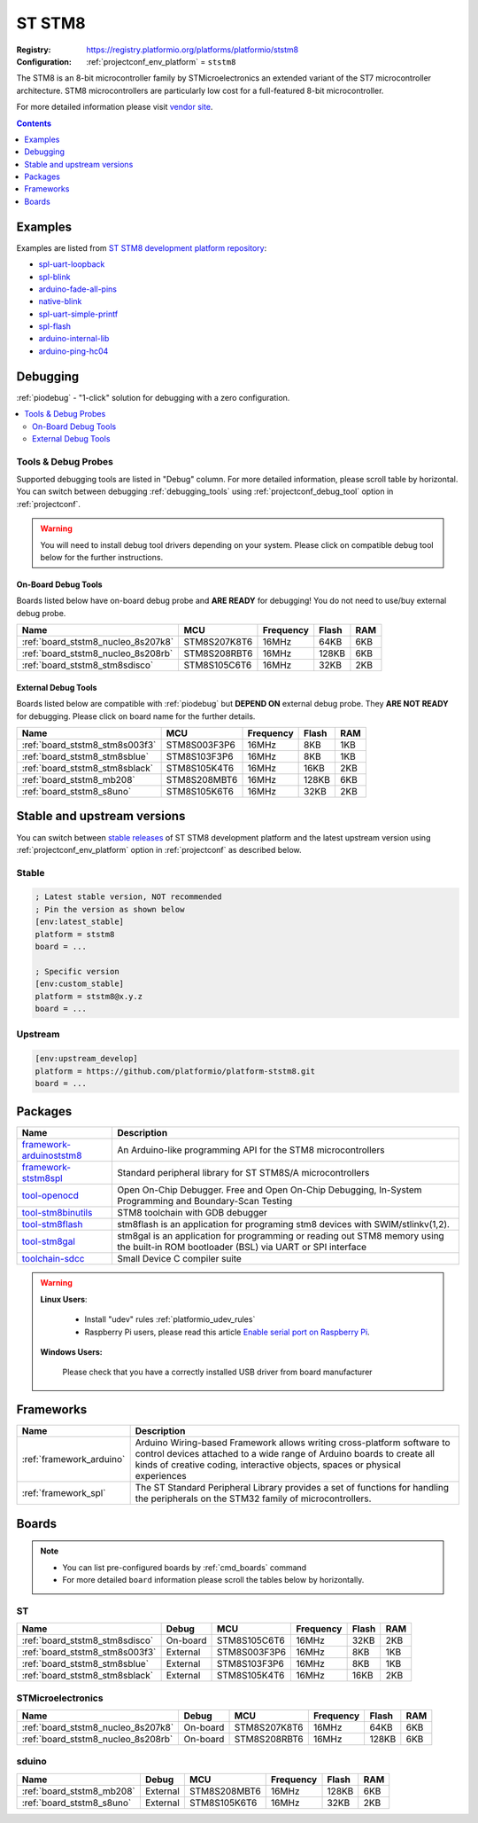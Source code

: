..  Copyright (c) 2014-present PlatformIO <contact@platformio.org>
    Licensed under the Apache License, Version 2.0 (the "License");
    you may not use this file except in compliance with the License.
    You may obtain a copy of the License at
       http://www.apache.org/licenses/LICENSE-2.0
    Unless required by applicable law or agreed to in writing, software
    distributed under the License is distributed on an "AS IS" BASIS,
    WITHOUT WARRANTIES OR CONDITIONS OF ANY KIND, either express or implied.
    See the License for the specific language governing permissions and
    limitations under the License.

.. _platform_ststm8:

ST STM8
=======

:Registry:
  `https://registry.platformio.org/platforms/platformio/ststm8 <https://registry.platformio.org/platforms/platformio/ststm8>`__
:Configuration:
  :ref:`projectconf_env_platform` = ``ststm8``

The STM8 is an 8-bit microcontroller family by STMicroelectronics an extended variant of the ST7 microcontroller architecture. STM8 microcontrollers are particularly low cost for a full-featured 8-bit microcontroller.

For more detailed information please visit `vendor site <https://www.st.com/en/microcontrollers/stm8-8-bit-mcus.html?utm_source=platformio.org&utm_medium=docs>`_.

.. contents:: Contents
    :local:
    :depth: 1


Examples
--------

Examples are listed from `ST STM8 development platform repository <https://github.com/platformio/platform-ststm8/tree/master/examples?utm_source=platformio.org&utm_medium=docs>`_:

* `spl-uart-loopback <https://github.com/platformio/platform-ststm8/tree/master/examples/spl-uart-loopback?utm_source=platformio.org&utm_medium=docs>`_
* `spl-blink <https://github.com/platformio/platform-ststm8/tree/master/examples/spl-blink?utm_source=platformio.org&utm_medium=docs>`_
* `arduino-fade-all-pins <https://github.com/platformio/platform-ststm8/tree/master/examples/arduino-fade-all-pins?utm_source=platformio.org&utm_medium=docs>`_
* `native-blink <https://github.com/platformio/platform-ststm8/tree/master/examples/native-blink?utm_source=platformio.org&utm_medium=docs>`_
* `spl-uart-simple-printf <https://github.com/platformio/platform-ststm8/tree/master/examples/spl-uart-simple-printf?utm_source=platformio.org&utm_medium=docs>`_
* `spl-flash <https://github.com/platformio/platform-ststm8/tree/master/examples/spl-flash?utm_source=platformio.org&utm_medium=docs>`_
* `arduino-internal-lib <https://github.com/platformio/platform-ststm8/tree/master/examples/arduino-internal-lib?utm_source=platformio.org&utm_medium=docs>`_
* `arduino-ping-hc04 <https://github.com/platformio/platform-ststm8/tree/master/examples/arduino-ping-hc04?utm_source=platformio.org&utm_medium=docs>`_

Debugging
---------

:ref:`piodebug` - "1-click" solution for debugging with a zero configuration.

.. contents::
    :local:


Tools & Debug Probes
~~~~~~~~~~~~~~~~~~~~

Supported debugging tools are listed in "Debug" column. For more detailed
information, please scroll table by horizontal.
You can switch between debugging :ref:`debugging_tools` using
:ref:`projectconf_debug_tool` option in :ref:`projectconf`.

.. warning::
    You will need to install debug tool drivers depending on your system.
    Please click on compatible debug tool below for the further instructions.


On-Board Debug Tools
^^^^^^^^^^^^^^^^^^^^

Boards listed below have on-board debug probe and **ARE READY** for debugging!
You do not need to use/buy external debug probe.


.. list-table::
    :header-rows:  1

    * - Name
      - MCU
      - Frequency
      - Flash
      - RAM
    * - :ref:`board_ststm8_nucleo_8s207k8`
      - STM8S207K8T6
      - 16MHz
      - 64KB
      - 6KB
    * - :ref:`board_ststm8_nucleo_8s208rb`
      - STM8S208RBT6
      - 16MHz
      - 128KB
      - 6KB
    * - :ref:`board_ststm8_stm8sdisco`
      - STM8S105C6T6
      - 16MHz
      - 32KB
      - 2KB


External Debug Tools
^^^^^^^^^^^^^^^^^^^^

Boards listed below are compatible with :ref:`piodebug` but **DEPEND ON**
external debug probe. They **ARE NOT READY** for debugging.
Please click on board name for the further details.


.. list-table::
    :header-rows:  1

    * - Name
      - MCU
      - Frequency
      - Flash
      - RAM
    * - :ref:`board_ststm8_stm8s003f3`
      - STM8S003F3P6
      - 16MHz
      - 8KB
      - 1KB
    * - :ref:`board_ststm8_stm8sblue`
      - STM8S103F3P6
      - 16MHz
      - 8KB
      - 1KB
    * - :ref:`board_ststm8_stm8sblack`
      - STM8S105K4T6
      - 16MHz
      - 16KB
      - 2KB
    * - :ref:`board_ststm8_mb208`
      - STM8S208MBT6
      - 16MHz
      - 128KB
      - 6KB
    * - :ref:`board_ststm8_s8uno`
      - STM8S105K6T6
      - 16MHz
      - 32KB
      - 2KB


Stable and upstream versions
----------------------------

You can switch between `stable releases <https://github.com/platformio/platform-ststm8/releases>`__
of ST STM8 development platform and the latest upstream version using
:ref:`projectconf_env_platform` option in :ref:`projectconf` as described below.

Stable
~~~~~~

.. code-block:: ini

    ; Latest stable version, NOT recommended
    ; Pin the version as shown below
    [env:latest_stable]
    platform = ststm8
    board = ...

    ; Specific version
    [env:custom_stable]
    platform = ststm8@x.y.z
    board = ...

Upstream
~~~~~~~~

.. code-block:: ini

    [env:upstream_develop]
    platform = https://github.com/platformio/platform-ststm8.git
    board = ...


Packages
--------

.. list-table::
    :header-rows:  1

    * - Name
      - Description

    * - `framework-arduinoststm8 <https://registry.platformio.org/tools/platformio/framework-arduinoststm8>`__
      - An Arduino-like programming API for the STM8 microcontrollers

    * - `framework-ststm8spl <https://registry.platformio.org/tools/platformio/framework-ststm8spl>`__
      - Standard peripheral library for ST STM8S/A microcontrollers

    * - `tool-openocd <https://registry.platformio.org/tools/platformio/tool-openocd>`__
      - Open On-Chip Debugger. Free and Open On-Chip Debugging, In-System Programming and Boundary-Scan Testing

    * - `tool-stm8binutils <https://registry.platformio.org/tools/platformio/tool-stm8binutils>`__
      - STM8 toolchain with GDB debugger

    * - `tool-stm8flash <https://registry.platformio.org/tools/platformio/tool-stm8flash>`__
      - stm8flash is an application for programing stm8 devices with SWIM/stlinkv(1,2).

    * - `tool-stm8gal <https://registry.platformio.org/tools/platformio/tool-stm8gal>`__
      - stm8gal is an application for programming or reading out STM8 memory using the built-in ROM bootloader (BSL) via UART or SPI interface

    * - `toolchain-sdcc <https://registry.platformio.org/tools/platformio/toolchain-sdcc>`__
      - Small Device C compiler suite

.. warning::
    **Linux Users**:

        * Install "udev" rules :ref:`platformio_udev_rules`
        * Raspberry Pi users, please read this article
          `Enable serial port on Raspberry Pi <https://hallard.me/enable-serial-port-on-raspberry-pi/>`__.


    **Windows Users:**

        Please check that you have a correctly installed USB driver from board
        manufacturer


Frameworks
----------
.. list-table::
    :header-rows:  1

    * - Name
      - Description

    * - :ref:`framework_arduino`
      - Arduino Wiring-based Framework allows writing cross-platform software to control devices attached to a wide range of Arduino boards to create all kinds of creative coding, interactive objects, spaces or physical experiences

    * - :ref:`framework_spl`
      - The ST Standard Peripheral Library provides a set of functions for handling the peripherals on the STM32 family of microcontrollers.

Boards
------

.. note::
    * You can list pre-configured boards by :ref:`cmd_boards` command
    * For more detailed ``board`` information please scroll the tables below by
      horizontally.

ST
~~

.. list-table::
    :header-rows:  1

    * - Name
      - Debug
      - MCU
      - Frequency
      - Flash
      - RAM
    * - :ref:`board_ststm8_stm8sdisco`
      - On-board
      - STM8S105C6T6
      - 16MHz
      - 32KB
      - 2KB
    * - :ref:`board_ststm8_stm8s003f3`
      - External
      - STM8S003F3P6
      - 16MHz
      - 8KB
      - 1KB
    * - :ref:`board_ststm8_stm8sblue`
      - External
      - STM8S103F3P6
      - 16MHz
      - 8KB
      - 1KB
    * - :ref:`board_ststm8_stm8sblack`
      - External
      - STM8S105K4T6
      - 16MHz
      - 16KB
      - 2KB

STMicroelectronics
~~~~~~~~~~~~~~~~~~

.. list-table::
    :header-rows:  1

    * - Name
      - Debug
      - MCU
      - Frequency
      - Flash
      - RAM
    * - :ref:`board_ststm8_nucleo_8s207k8`
      - On-board
      - STM8S207K8T6
      - 16MHz
      - 64KB
      - 6KB
    * - :ref:`board_ststm8_nucleo_8s208rb`
      - On-board
      - STM8S208RBT6
      - 16MHz
      - 128KB
      - 6KB

sduino
~~~~~~

.. list-table::
    :header-rows:  1

    * - Name
      - Debug
      - MCU
      - Frequency
      - Flash
      - RAM
    * - :ref:`board_ststm8_mb208`
      - External
      - STM8S208MBT6
      - 16MHz
      - 128KB
      - 6KB
    * - :ref:`board_ststm8_s8uno`
      - External
      - STM8S105K6T6
      - 16MHz
      - 32KB
      - 2KB
